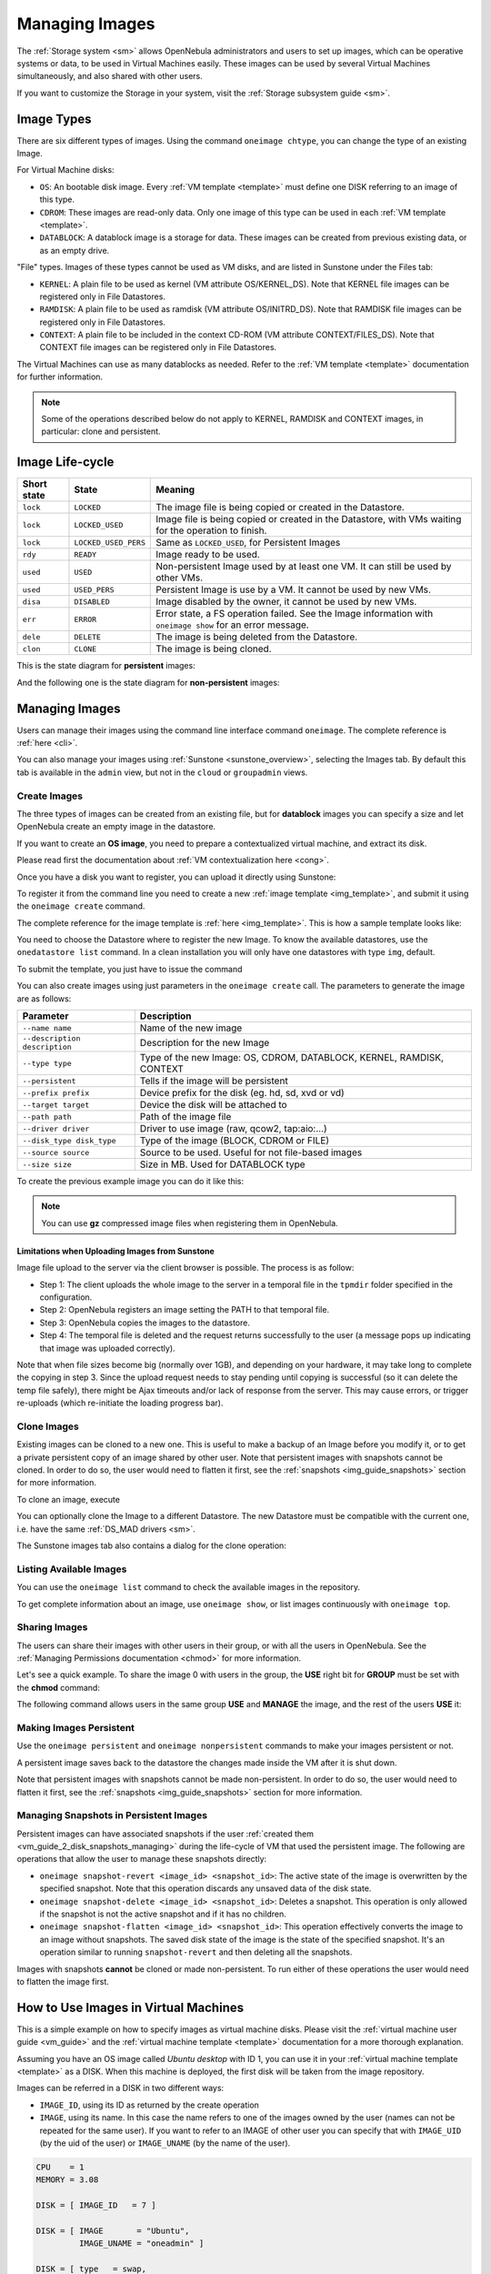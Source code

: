 .. _img_guide:

================
Managing Images
================

The :ref:`Storage system <sm>` allows OpenNebula administrators and users to set up images, which can be operative systems or data, to be used in Virtual Machines easily. These images can be used by several Virtual Machines simultaneously, and also shared with other users.

If you want to customize the Storage in your system, visit the :ref:`Storage subsystem guide <sm>`.

Image Types
===========

There are six different types of images. Using the command ``oneimage chtype``, you can change the type of an existing Image.

For Virtual Machine disks:

* ``OS``: An bootable disk image. Every :ref:`VM template <template>` must define one DISK referring to an image of this type.
* ``CDROM``: These images are read-only data. Only one image of this type can be used in each :ref:`VM template <template>`.
* ``DATABLOCK``: A datablock image is a storage for data. These images can be created from previous existing data, or as an empty drive.

"File" types. Images of these types cannot be used as VM disks, and are listed in Sunstone under the Files tab:

* ``KERNEL``: A plain file to be used as kernel (VM attribute OS/KERNEL\_DS). Note that KERNEL file images can be registered only in File Datastores.
* ``RAMDISK``: A plain file to be used as ramdisk (VM attribute OS/INITRD\_DS). Note that RAMDISK file images can be registered only in File Datastores.
* ``CONTEXT``: A plain file to be included in the context CD-ROM (VM attribute CONTEXT/FILES\_DS). Note that CONTEXT file images can be registered only in File Datastores.

The Virtual Machines can use as many datablocks as needed. Refer to the :ref:`VM template <template>` documentation for further information.

.. note:: Some of the operations described below do not apply to KERNEL, RAMDISK and CONTEXT images, in particular: clone and persistent.

Image Life-cycle
================

+-------------+----------------------+------------------------------------------------------------------------------------------------------------+
| Short state |        State         |                                                  Meaning                                                   |
+=============+======================+============================================================================================================+
| ``lock``    | ``LOCKED``           | The image file is being copied or created in the Datastore.                                                |
+-------------+----------------------+------------------------------------------------------------------------------------------------------------+
| ``lock``    | ``LOCKED_USED``      | Image file is being copied or created in the Datastore, with VMs waiting for the operation to finish.      |
+-------------+----------------------+------------------------------------------------------------------------------------------------------------+
| ``lock``    | ``LOCKED_USED_PERS`` | Same as ``LOCKED_USED``, for Persistent Images                                                             |
+-------------+----------------------+------------------------------------------------------------------------------------------------------------+
| ``rdy``     | ``READY``            | Image ready to be used.                                                                                    |
+-------------+----------------------+------------------------------------------------------------------------------------------------------------+
| ``used``    | ``USED``             | Non-persistent Image used by at least one VM. It can still be used by other VMs.                           |
+-------------+----------------------+------------------------------------------------------------------------------------------------------------+
| ``used``    | ``USED_PERS``        | Persistent Image is use by a VM. It cannot be used by new VMs.                                             |
+-------------+----------------------+------------------------------------------------------------------------------------------------------------+
| ``disa``    | ``DISABLED``         | Image disabled by the owner, it cannot be used by new VMs.                                                 |
+-------------+----------------------+------------------------------------------------------------------------------------------------------------+
| ``err``     | ``ERROR``            | Error state, a FS operation failed. See the Image information with ``oneimage show`` for an error message. |
+-------------+----------------------+------------------------------------------------------------------------------------------------------------+
| ``dele``    | ``DELETE``           | The image is being deleted from the Datastore.                                                             |
+-------------+----------------------+------------------------------------------------------------------------------------------------------------+
| ``clon``    | ``CLONE``            | The image is being cloned.                                                                                 |
+-------------+----------------------+------------------------------------------------------------------------------------------------------------+

This is the state diagram for **persistent** images:

|Persistent Image States|

And the following one is the state diagram for **non-persistent** images:

|Non-Persistent Image States|

Managing Images
===============

Users can manage their images using the command line interface command ``oneimage``. The complete reference is :ref:`here <cli>`.

You can also manage your images using :ref:`Sunstone <sunstone_overview>`, selecting the Images tab. By default this tab is available in the ``admin`` view, but not in the ``cloud`` or ``groupadmin`` views.

Create Images
-------------

The three types of images can be created from an existing file, but for **datablock** images you can specify a size and let OpenNebula create an empty image in the datastore.

If you want to create an **OS image**, you need to prepare a contextualized virtual machine, and extract its disk.

Please read first the documentation about :ref:`VM contextualization here <cong>`.

Once you have a disk you want to register, you can upload it directly using Sunstone:

|image3|

To register it from the command line you need to create a new :ref:`image template <img_template>`, and submit it using the ``oneimage create`` command.

The complete reference for the image template is :ref:`here <img_template>`. This is how a sample template looks like:

.. prompt:: bash $ auto

    $ cat ubuntu_img.one
    NAME          = "Ubuntu"
    PATH          = "/home/cloud/images/ubuntu-desktop/disk.0"
    TYPE          = "OS"
    DESCRIPTION   = "Ubuntu desktop for students."

You need to choose the Datastore where to register the new Image. To know the available datastores, use the ``onedatastore list`` command. In a clean installation you will only have one datastores with type ``img``, default.

.. prompt:: bash $ auto

    $ onedatastore list
      ID NAME                SIZE AVAIL CLUSTERS     IMAGES TYPE DS      TM      STAT
       0 system            145.2G 56%   0                 0 sys  -       shared  on  
       1 default           145.2G 56%   0                 3 img  fs      shared  on  
       2 files             145.2G 56%   0                 0 fil  fs      ssh     on  


To submit the template, you just have to issue the command

.. prompt:: bash $ auto

    $ oneimage create ubuntu_img.one --datastore default
    ID: 0

You can also create images using just parameters in the ``oneimage create`` call. The parameters to generate the image are as follows:

+-------------------------------+-----------------------------------------------------------------------+
|           Parameter           |                              Description                              |
+===============================+=======================================================================+
| ``--name name``               | Name of the new image                                                 |
+-------------------------------+-----------------------------------------------------------------------+
| ``--description description`` | Description for the new Image                                         |
+-------------------------------+-----------------------------------------------------------------------+
| ``--type type``               | Type of the new Image: OS, CDROM, DATABLOCK, KERNEL, RAMDISK, CONTEXT |
+-------------------------------+-----------------------------------------------------------------------+
| ``--persistent``              | Tells if the image will be persistent                                 |
+-------------------------------+-----------------------------------------------------------------------+
| ``--prefix prefix``           | Device prefix for the disk (eg. hd, sd, xvd or vd)                    |
+-------------------------------+-----------------------------------------------------------------------+
| ``--target target``           | Device the disk will be attached to                                   |
+-------------------------------+-----------------------------------------------------------------------+
| ``--path path``               | Path of the image file                                                |
+-------------------------------+-----------------------------------------------------------------------+
| ``--driver driver``           | Driver to use image (raw, qcow2, tap:aio:...)                         |
+-------------------------------+-----------------------------------------------------------------------+
| ``--disk_type disk_type``     | Type of the image (BLOCK, CDROM or FILE)                              |
+-------------------------------+-----------------------------------------------------------------------+
| ``--source source``           | Source to be used. Useful for not file-based images                   |
+-------------------------------+-----------------------------------------------------------------------+
| ``--size size``               | Size in MB. Used for DATABLOCK type                                   |
+-------------------------------+-----------------------------------------------------------------------+

To create the previous example image you can do it like this:

.. prompt:: bash $ auto

    $ oneimage create --datastore default --name Ubuntu --path /home/cloud/images/ubuntu-desktop/disk.0 \
      --description "Ubuntu desktop for students."

.. note:: You can use **gz** compressed image files when registering them in OpenNebula.

.. _sunstone_upload_images:

Limitations when Uploading Images from Sunstone
~~~~~~~~~~~~~~~~~~~~~~~~~~~~~~~~~~~~~~~~~~~~~~~~~~~~~~~~~~~~~~~~~~~~~~~~~~~~~~~~

Image file upload to the server via the client browser is possible. The process is as follow:

-  Step 1: The client uploads the whole image to the server in a temporal file in the ``tpmdir`` folder specified in the configuration.
-  Step 2: OpenNebula registers an image setting the PATH to that temporal file.
-  Step 3: OpenNebula copies the images to the datastore.
-  Step 4: The temporal file is deleted and the request returns successfully to the user (a message pops up indicating that image was uploaded correctly).

Note that when file sizes become big (normally over 1GB), and depending on your hardware, it may take long to complete the copying in step 3. Since the upload request needs to stay pending until copying is successful (so it can delete the temp file safely), there might be Ajax timeouts and/or lack of response from the server. This may cause errors, or trigger re-uploads (which re-initiate the loading progress bar).

Clone Images
------------

Existing images can be cloned to a new one. This is useful to make a backup of an Image before you modify it, or to get a private persistent copy of an image shared by other user. Note that persistent images with snapshots cannot be cloned. In order to do so, the user would need to flatten it first, see the :ref:`snapshots <img_guide_snapshots>` section for more information.

To clone an image, execute

.. prompt:: bash $ auto

    $ oneimage clone Ubuntu new_image

You can optionally clone the Image to a different Datastore. The new Datastore must be compatible with the current one, i.e. have the same :ref:`DS_MAD drivers <sm>`.

.. prompt:: bash $ auto

    $ oneimage clone Ubuntu new_image --datastore new_img_ds

The Sunstone images tab also contains a dialog for the clone operation:

|sunstone_image_clone|

Listing Available Images
------------------------

You can use the ``oneimage list`` command to check the available images in the repository.

.. prompt:: bash $ auto

    $ oneimage list
      ID USER       GROUP      NAME            DATASTORE     SIZE TYPE PER STAT RVMS
       0 oneadmin   oneadmin   ttylinux-vd     default       200M OS    No used    8
       1 johndoe    users      my-ubuntu-disk- default       200M OS   Yes used    1
       2 alice      testgroup  customized-ubun default       200M OS   Yes used    1

To get complete information about an image, use ``oneimage show``, or list images continuously with ``oneimage top``.

Sharing Images
-----------------

The users can share their images with other users in their group, or with all the users in OpenNebula. See the :ref:`Managing Permissions documentation <chmod>` for more information.

Let's see a quick example. To share the image 0 with users in the group, the **USE** right bit for **GROUP** must be set with the **chmod** command:

.. prompt:: bash $ auto

    $ oneimage show 0
    ...
    PERMISSIONS
    OWNER          : um-
    GROUP          : ---
    OTHER          : ---

    $ oneimage chmod 0 640

    $ oneimage show 0
    ...
    PERMISSIONS
    OWNER          : um-
    GROUP          : u--
    OTHER          : ---

The following command allows users in the same group **USE** and **MANAGE** the image, and the rest of the users **USE** it:

.. prompt:: bash $ auto

    $ oneimage chmod 0 664

    $ oneimage show 0
    ...
    PERMISSIONS
    OWNER          : um-
    GROUP          : um-
    OTHER          : u--

.. _img_guide_persistent:

Making Images Persistent
------------------------

Use the ``oneimage persistent`` and ``oneimage nonpersistent`` commands to make your images persistent or not.

A persistent image saves back to the datastore the changes made inside the VM after it is shut down.

.. prompt:: bash $ auto

    $ oneimage list
      ID USER     GROUP    NAME         DATASTORE     SIZE TYPE PER STAT  RVMS
       0 oneadmin oneadmin Ubuntu       default        10G   OS  No  rdy     0
    $ oneimage persistent Ubuntu
    $ oneimage list
      ID USER     GROUP    NAME         DATASTORE     SIZE TYPE PER STAT  RVMS
       0 oneadmin oneadmin Ubuntu       default        10G   OS Yes  rdy     0
    $ oneimage nonpersistent 0
    $ oneimage list
      ID USER     GROUP    NAME         DATASTORE     SIZE TYPE PER STAT  RVMS
       0 oneadmin oneadmin Ubuntu       default        10G   OS  No  rdy     0

Note that persistent images with snapshots cannot be made non-persistent. In order to do so, the user would need to flatten it first, see the :ref:`snapshots <img_guide_snapshots>` section for more information.

.. _img_guide_snapshots:

Managing Snapshots in Persistent Images
---------------------------------------

Persistent images can have associated snapshots if the user :ref:`created them <vm_guide_2_disk_snapshots_managing>` during the life-cycle of VM that used the persistent image. The following are operations that allow the user to manage these snapshots directly:


* ``oneimage snapshot-revert <image_id> <snapshot_id>``: The active state of the image is overwritten by the specified snapshot. Note that this operation discards any unsaved data of the disk state.
* ``oneimage snapshot-delete <image_id> <snapshot_id>``: Deletes a snapshot. This operation is only allowed if the snapshot is not the active snapshot and if it has no children.
* ``oneimage snapshot-flatten <image_id> <snapshot_id>``: This operation effectively converts the image to an image without snapshots. The saved disk state of the image is the state of the specified snapshot. It's an operation similar to running ``snapshot-revert`` and then deleting all the snapshots.

Images with snapshots **cannot** be cloned or made non-persistent. To run either of these operations the user would need to flatten the image first.

How to Use Images in Virtual Machines
=====================================

This is a simple example on how to specify images as virtual machine disks. Please visit the :ref:`virtual machine user guide <vm_guide>` and the :ref:`virtual machine template <template>` documentation for a more thorough explanation.

Assuming you have an OS image called *Ubuntu desktop* with ID 1, you can use it in your :ref:`virtual machine template <template>` as a DISK. When this machine is deployed, the first disk will be taken from the image repository.

Images can be referred in a DISK in two different ways:

* ``IMAGE_ID``, using its ID as returned by the create operation
* ``IMAGE``, using its name. In this case the name refers to one of the images owned by the user (names can not be repeated for the same user). If you want to refer to an IMAGE of other user you can specify that with ``IMAGE_UID`` (by the uid of the user) or ``IMAGE_UNAME`` (by the name of the user).

.. code-block:: none

    CPU    = 1
    MEMORY = 3.08

    DISK = [ IMAGE_ID   = 7 ]

    DISK = [ IMAGE       = "Ubuntu",
             IMAGE_UNAME = "oneadmin" ]

    DISK = [ type   = swap,
             size   = 1024  ]

    NIC    = [ NETWORK_ID = 1 ]
    NIC    = [ NETWORK_ID = 0 ]

    # FEATURES=[ acpi="no" ]

    GRAPHICS = [
      type    = "vnc",
      listen  = "1.2.3.4",
      port    = "5902"  ]


.. _img_guide_save_changes:

Save Changes
------------

Once the VM is deployed you can snapshot a disk, i.e. save the changes made to the disk as a new image. There are two types of disk snapshots in OpenNebula:

* **Deferred snapshots** (disk-snapshot), changes to a disk will be saved as a new Image in the associated datastore when the VM is shutdown.
* **Hot snapshots** (hot disk-snapshot), just as the deferred snapshots, but the disk is copied to the datastore the moment the operation is triggered. Therefore, you must guarantee that the disk is in a consistent state during the save\_as operation (e.g. by unmounting the disk from the VM).

To save a disk, use the ``onevm disk-snapshot`` command. This command takes three arguments: The VM name (or ID), the disk ID to save and the name of the new image to register. And optionally the --live argument to not defer the disk-snapshot operation. A deferred snapshot can be canceled with the ``onevm disk-snapshot-cancel`` command.

To know the ID of the disk you want to save, just take a look at the ``onevm show`` output for your VM, you are interested in the ID column in the VM DISK section.

.. code-block:: none

    $ onevm show 11
    VIRTUAL MACHINE 11 INFORMATION
    ID                  : 11
    NAME                : ttylinux-11
    USER                : ruben
    GROUP               : oneadmin
    STATE               : PENDING
    LCM_STATE           : LCM_INIT
    RESCHED             : No
    START TIME          : 03/08 22:24:57
    END TIME            : -
    DEPLOY ID           : -

    [..]

    VM DISKS
     ID TARGET IMAGE                               TYPE SAVE SAVE_AS
      0    hda ttylinux                            file   NO       -
      1    hdb raw - 100M                          fs     NO       -

    VM NICS
    ID NETWORK      VLAN BRIDGE   IP              MAC
     0 net_172        no vbr0     172.16.0.201    02:00:ac:10:00:c9
                                  fe80::400:acff:fe10:c9


The IDs are assigned in the same order the disks were defined in the :ref:`VM template <template>`.

The next command will register a new image called "SO upgraded", that will be ready as soon as the VM is shut down. Till then the image will be locked, and so you cannot use it.

.. code-block:: none

    $ onevm disk-snapshot ttylinux-11 0 "SO upgraded"

This command copies disk 1 to the datastore with name *Backup of DB volume*, the image will be available once the image copy end:

.. code-block:: none

    $ onevm disk-snapshot --live ttylinux-11 1 "Backup of DB volume"

.. _img_guide_files:

How to Use File Images in Virtual Machines
==========================================

.. _img_guide_kernel_and_ramdisk:

KERNEL and RAMDISK
------------------

KERNEL and RAMDISK type Images can be used in the OS/KERNEL_DS and OS/INITRD_DS attributes of the VM template. See the :ref:`complete reference <template_os_and_boot_options_section>` for more information.

Example:

.. code-block:: none

    OS = [ KERNEL_DS  = "$FILE[IMAGE=kernel3.6]",
           INITRD_DS  = "$FILE[IMAGE_ID=23]",
           ROOT       = "sda1",
           KERNEL_CMD = "ro console=tty1" ]

CONTEXT
-------

The :ref:`contextualization cdrom <context_overview>` can include CONTEXT type Images. Visit the :ref:`complete reference <template_context>` for more information.

.. code-block:: none

    CONTEXT = [
      FILES_DS   = "$FILE[IMAGE_ID=34] $FILE[IMAGE=kernel]",
    ]

.. |Persistent Image States| image:: /images/image-persistent.png
.. |Non-Persistent Image States| image:: /images/image-nonpersistent.png
.. |image3| image:: /images/sunstone_image_create.png
.. |sunstone_image_clone| image:: /images/sunstone_image_clone.png
